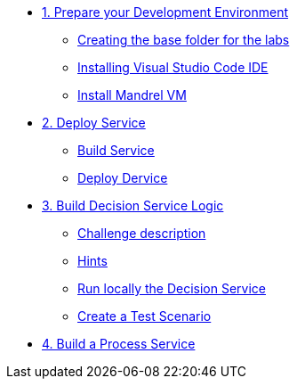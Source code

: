 * xref:01-prepare-dev.adoc[1. Prepare your Development Environment]
** xref:01-prepare-dev.adoc#base-folder[Creating the base folder for the labs]
** xref:01-prepare-dev.adoc#install-code[Installing Visual Studio Code IDE]
** xref:01-prepare-dev.adoc#mandrel[Install Mandrel VM]

* xref:02-deploy.adoc[2. Deploy Service]
** xref:02-deploy.adoc#package[Build Service]
** xref:02-deploy.adoc#deploy[Deploy Dervice]

* xref:04-build-decision-service-logic.adoc[3. Build Decision Service Logic]
** xref:04-build-decision-service-logic.adoc#challenge[Challenge description]
** xref:04-build-decision-service-logic.adoc#hints[Hints]
** xref:04-build-decision-service-logic.adoc#run-locally[Run locally the Decision Service]
** xref:04-build-decision-service-logic.adoc#test[Create a Test Scenario]


* xref:09-build-process-service.adoc[4. Build a Process Service]